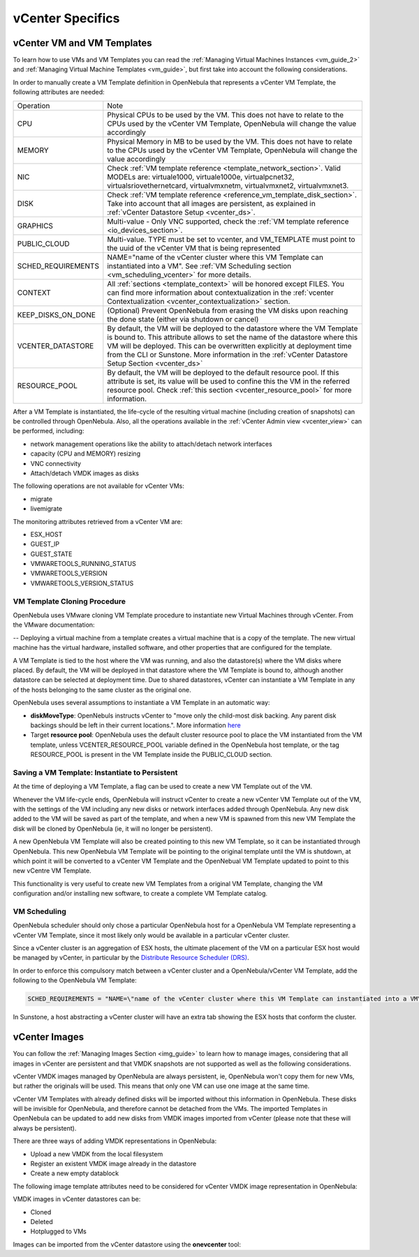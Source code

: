 .. _vcenter_specifics:

================================================================================
vCenter Specifics
================================================================================ 

vCenter VM and VM Templates
================================================================================

To learn how to use VMs and VM Templates you can read the :ref:`Managing Virtual Machines Instances <vm_guide_2>` and :ref:`Managing Virtual Machine Templates <vm_guide>`, but first take into account the following considerations.

.. _vm_template_definition_vcenter:

In order to manually create a VM Template definition in OpenNebula that represents a vCenter VM Template, the following attributes are needed:

+--------------------+----------------------------------------------------------------------------------------------------------------------------------------------------------------------------------------------------------------------------------------------------------------------------------------------------------------------------------------------+
|     Operation      |                                                                                                                                                                     Note                                                                                                                                                                     |
+--------------------+----------------------------------------------------------------------------------------------------------------------------------------------------------------------------------------------------------------------------------------------------------------------------------------------------------------------------------------------+
| CPU                | Physical CPUs to be used by the VM. This does not have to relate to the CPUs used by the vCenter VM Template, OpenNebula will change the value accordingly                                                                                                                                                                                   |
+--------------------+----------------------------------------------------------------------------------------------------------------------------------------------------------------------------------------------------------------------------------------------------------------------------------------------------------------------------------------------+
| MEMORY             | Physical Memory in MB to be used by the VM. This does not have to relate to the CPUs used by the vCenter VM Template, OpenNebula will change the value accordingly                                                                                                                                                                           |
+--------------------+----------------------------------------------------------------------------------------------------------------------------------------------------------------------------------------------------------------------------------------------------------------------------------------------------------------------------------------------+
| NIC                | Check :ref:`VM template reference <template_network_section>`. Valid MODELs are: virtuale1000, virtuale1000e, virtualpcnet32, virtualsriovethernetcard, virtualvmxnetm, virtualvmxnet2, virtualvmxnet3.                                                                                                                                      |
+--------------------+----------------------------------------------------------------------------------------------------------------------------------------------------------------------------------------------------------------------------------------------------------------------------------------------------------------------------------------------+
| DISK               | Check :ref:`VM template reference <reference_vm_template_disk_section>`. Take into account that all images are persistent, as explained in :ref:`vCenter Datastore Setup <vcenter_ds>`.                                                                                                                                                      |
+--------------------+----------------------------------------------------------------------------------------------------------------------------------------------------------------------------------------------------------------------------------------------------------------------------------------------------------------------------------------------+
| GRAPHICS           | Multi-value - Only VNC supported, check the  :ref:`VM template reference <io_devices_section>`.                                                                                                                                                                                                                                              |
+--------------------+----------------------------------------------------------------------------------------------------------------------------------------------------------------------------------------------------------------------------------------------------------------------------------------------------------------------------------------------+
| PUBLIC_CLOUD       | Multi-value. TYPE must be set to vcenter, and VM_TEMPLATE must point to the uuid of the vCenter VM that is being represented                                                                                                                                                                                                                 |
+--------------------+----------------------------------------------------------------------------------------------------------------------------------------------------------------------------------------------------------------------------------------------------------------------------------------------------------------------------------------------+
| SCHED_REQUIREMENTS | NAME="name of the vCenter cluster where this VM Template can instantiated into a VM". See :ref:`VM Scheduling section <vm_scheduling_vcenter>` for more details.                                                                                                                                                                             |
+--------------------+----------------------------------------------------------------------------------------------------------------------------------------------------------------------------------------------------------------------------------------------------------------------------------------------------------------------------------------------+
| CONTEXT            | All :ref:`sections <template_context>` will be honored except FILES. You can find more information about contextualization in the :ref:`vcenter Contextualization <vcenter_contextualization>` section.                                                                                                                                      |
+--------------------+----------------------------------------------------------------------------------------------------------------------------------------------------------------------------------------------------------------------------------------------------------------------------------------------------------------------------------------------+
| KEEP_DISKS_ON_DONE | (Optional) Prevent OpenNebula from erasing the VM disks upon reaching the done state (either via shutdown or cancel)                                                                                                                                                                                                                         |
+--------------------+----------------------------------------------------------------------------------------------------------------------------------------------------------------------------------------------------------------------------------------------------------------------------------------------------------------------------------------------+
| VCENTER_DATASTORE  | By default, the VM will be deployed to the datastore where the VM Template is bound to. This attribute allows to set the name of the datastore where this VM will be deployed.  This can be overwritten explicitly at deployment time from the CLI or Sunstone. More information in the :ref:`vCenter Datastore Setup Section <vcenter_ds>`  |
+--------------------+----------------------------------------------------------------------------------------------------------------------------------------------------------------------------------------------------------------------------------------------------------------------------------------------------------------------------------------------+
| RESOURCE_POOL      | By default, the VM will be deployed to the default resource pool. If this attribute is set, its value will be used to confine this the VM in the referred resource pool. Check :ref:`this section <vcenter_resource_pool>` for more information.                                                                                             |
+--------------------+----------------------------------------------------------------------------------------------------------------------------------------------------------------------------------------------------------------------------------------------------------------------------------------------------------------------------------------------+

After a VM Template is instantiated, the life-cycle of the resulting virtual machine (including creation of snapshots) can be controlled through OpenNebula. Also, all the operations available in the :ref:`vCenter Admin view <vcenter_view>` can be performed, including:

- network management operations like the ability to attach/detach network interfaces
- capacity (CPU and MEMORY) resizing
- VNC connectivity
- Attach/detach VMDK images as disks

The following operations are not available for vCenter VMs:

- migrate
- livemigrate

The monitoring attributes retrieved from a vCenter VM are:

- ESX_HOST
- GUEST_IP
- GUEST_STATE
- VMWARETOOLS_RUNNING_STATUS
- VMWARETOOLS_VERSION
- VMWARETOOLS_VERSION_STATUS

VM Template Cloning Procedure
--------------------------------------------------------------------------------

OpenNebula uses VMware cloning VM Template procedure to instantiate new Virtual Machines through vCenter. From the VMware documentation:

-- Deploying a virtual machine from a template creates a virtual machine that is a copy of the template. The new virtual machine has the virtual hardware, installed software, and other properties that are configured for the template.

A VM Template is tied to the host where the VM was running, and also the datastore(s) where the VM disks where placed. By default, the VM will be deployed in that datastore where the VM Template is bound to, although another datastore can be selected at deployment time. Due to shared datastores, vCenter can instantiate a VM Template in any of the hosts belonging to the same cluster as the original one.

OpenNebula uses several assumptions to instantiate a VM Template in an automatic way:

- **diskMoveType**: OpenNebuls instructs vCenter to "move only the child-most disk backing. Any parent disk backings should be left in their current locations.". More information `here <https://www.vmware.com/support/developer/vc-sdk/visdk41pubs/ApiReference/vim.vm.RelocateSpec.DiskMoveOptions.html>`__

- Target **resource pool**: OpenNebula uses the default cluster resource pool to place the VM instantiated from the VM template, unless VCENTER_RESOURCE_POOL variable defined in the OpenNebula host template, or the tag RESOURCE_POOL is present in the VM Template inside the PUBLIC_CLOUD section.

.. _vcenter_instantiate_to_persistent:

Saving a VM Template: Instantiate to Persistent
--------------------------------------------------------------------------------

At the time of deploying a VM Template, a flag can be used to create a new VM Template out of the VM.

.. prompt:: bash $ auto

  $ onetemplate instantiate <tid> --persistent

Whenever the VM life-cycle ends, OpenNebula will instruct vCenter to create a new vCenter VM Template out of the VM, with the settings of the VM including any new disks or network interfaces added through OpenNebula. Any new disk added to the VM will be saved as part of the template, and when a new VM is spawned from this new VM Template the disk will be cloned by OpenNebula (ie, it will no longer be persistent).

A new OpenNebula VM Template will also be created pointing to this new VM Template, so it can be instantiated through OpenNebula. This new OpenNebula VM Template will be pointing to the original template until the VM is shutdown, at which point it will be converted to a vCenter VM Template and the OpenNebual VM Template updated to point to this new vCentre VM Template.

This functionality is very useful to create new VM Templates from a original VM Template, changing the VM configuration and/or installing new software, to create a complete VM Template catalog.

.. _vm_scheduling_vcenter:

VM Scheduling
--------------------------------------------------------------------------------

OpenNebula scheduler should only chose a particular OpenNebula host for a OpenNebula VM Template representing a vCenter VM Template, since it most likely only would be available in a particular vCenter cluster.

Since a vCenter cluster is an aggregation of ESX hosts, the ultimate placement of the VM on a particular ESX host would be managed by vCenter, in particular by the `Distribute Resource Scheduler (DRS) <https://www.vmware.com/es/products/vsphere/features/drs-dpm>`__.

In order to enforce this compulsory match between a vCenter cluster and a OpenNebula/vCenter VM Template, add the following to the OpenNebula VM Template:

.. code::

    SCHED_REQUIREMENTS = "NAME=\"name of the vCenter cluster where this VM Template can instantiated into a VM\""

In Sunstone, a host abstracting a vCenter cluster will have an extra tab showing the ESX hosts that conform the cluster.

.. image:: /images/host_esx.png
    :width: 90%
    :align: center


vCenter Images
================================================================================

You can follow the :ref:`Managing Images Section <img_guide>` to learn how to manage images, considering that all images in vCenter are persistent and that VMDK snapshots are not supported as well as the following considerations.

vCenter VMDK images managed by OpenNebula are always persistent, ie, OpenNebula won't copy them for new VMs, but rather the originals will be used. This means that only one VM can use one image at the same time.

vCenter VM Templates with already defined disks will be imported without this information in OpenNebula. These disks will be invisible for OpenNebula, and therefore cannot be detached from the VMs. The imported Templates in OpenNebula can be updated to add new disks from VMDK images imported from vCenter (please note that these will always be persistent).

There are three ways of adding VMDK representations in OpenNebula:

- Upload a new VMDK from the local filesystem
- Register an existent VMDK image already in the datastore
- Create a new empty datablock

The following image template attributes need to be considered for vCenter VMDK image representation in OpenNebula:

+------------------+-----------------------------------------------------------------------------------------------------------------------------------------------------------------------------------------------------------------------------------------------------------------------------------------------------------------------------------------------------------------------------------------------------------------+
|    Attribute     |                                                                                                                                                                                                   Description                                                                                                                                                                                                   |
+==================+=================================================================================================================================================================================================================================================================================================================================================================================================================+
| ``PERSISTENT``   | Must be set to 'YES'                                                                                                                                                                                                                                                                                                                                                                                            |
+------------------+-----------------------------------------------------------------------------------------------------------------------------------------------------------------------------------------------------------------------------------------------------------------------------------------------------------------------------------------------------------------------------------------------------------------+
| ``PATH``         | This can be either:                                                                                                                                                                                                                                                                                                                                                                                             |
|                  |                                                                                                                                                                                                                                                                                                                                                                                                                 |
|                  | * local filesystem path to a VMDK to be uploaded, which can be a single VMDK or tar.gz of vmdk descriptor and flat files (no OVAs supported). If using a tar.gz file which contains the flat and descriptor files, both files must live in the first level of the archived file as folders and subfolders are not supported inside the tar.gz file, otherwise a "Could not find vmdk" error message would show up.                                                                                                                                                                                                                                                                   |
|                  | * path of an existing VMDK file in the vCenter datastore. In this case a ''vcenter://'' prefix must be used (for instance, an image win10.vmdk in a Windows folder should be set to vcenter://Windows/win10.vmdk)                                                                                                                                                                                               |
|                  |                                                                                                                                                                                                                                                                                                                                                                                                                 |
+------------------+-----------------------------------------------------------------------------------------------------------------------------------------------------------------------------------------------------------------------------------------------------------------------------------------------------------------------------------------------------------------------------------------------------------------+
| ``ADAPTER_TYPE`` | Possible values (careful with the case): lsiLogic, ide, busLogic.                                                                                                                                                                                                                                                                                                                                               |
|                  | More information `in the VMware documentation <http://pubs.vmware.com/vsphere-60/index.jsp#com.vmware.wssdk.apiref.doc/vim.VirtualDiskManager.VirtualDiskAdapterType.html>`__. Known as "Bus adapter controller" in Sunstone.                                                                                                                                                                                   |
+------------------+-----------------------------------------------------------------------------------------------------------------------------------------------------------------------------------------------------------------------------------------------------------------------------------------------------------------------------------------------------------------------------------------------------------------+
| ``DISK_TYPE``    | The type of disk has implications on performance and occupied space. Values (careful with the case): delta,eagerZeroedThick,flatMonolithic,preallocated,raw,rdm,rdmp,seSparse,sparse2Gb,sparseMonolithic,thick,thick2Gb,thin. More information `in the VMware documentation <http://pubs.vmware.com/vsphere-60/index.jsp?topic=%2Fcom.vmware.wssdk.apiref.doc%2Fvim.VirtualDiskManager.VirtualDiskType.html>`__ |
+------------------+-----------------------------------------------------------------------------------------------------------------------------------------------------------------------------------------------------------------------------------------------------------------------------------------------------------------------------------------------------------------------------------------------------------------+

VMDK images in vCenter datastores can be:

- Cloned
- Deleted
- Hotplugged to VMs

Images can be imported from the vCenter datastore using the **onevcenter** tool:

.. prompt:: text $ auto

    $ onevcenter images datastore1 --vcenter <vcenter-host> --vuser <vcenter-username> --vpass <vcenter-password>

    Connecting to vCenter: vcenter.vcenter3...done!

    Looking for Images...done!

      * Image found:
          - Name      : win-test-context-fixed2 - datastore1
          - Path      : win-test-context-fixed2/win-test-context-fixed2.vmdk
          - Type      : VmDiskFileInfo
        Import this Image [y/n]? n

      * Image found:
          - Name      : windows-2008R2 - datastore1
          - Path      : windows/windows-2008R2.vmdk
          - Type      : VmDiskFileInfo
        Import this Image [y/n]? y
        OpenNebula image 0 created!

.. warning: Both "ADAPTER_TYPE" and "DISK_TYPE" need to be set at either the Datastore level, the Image level or the VM Disk level. Otherwise image related operations may fail.

.. warning: Images spaces are not allowed for import

.. note: By default, OpenNebula checks the datastore capacity to see if the image fits. This may cause a "Not enough space in datastore" error. To avoid this error, disable the datastore capacity check before importing images. This can be changes in /etc/one/oned.conf, using the DATASTORE_CAPACITY_CHECK set to "no".

